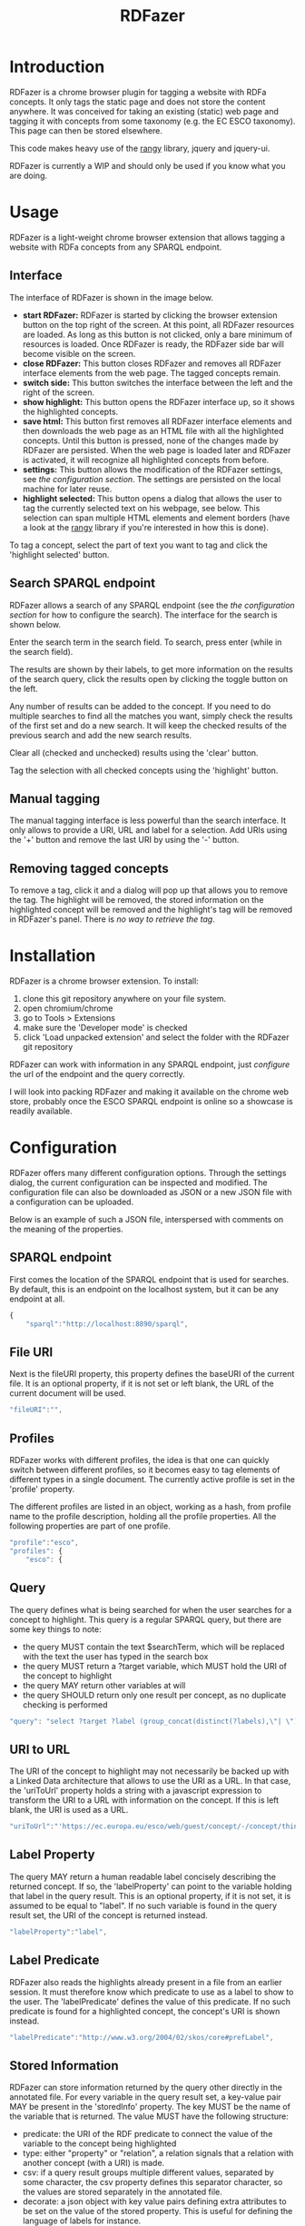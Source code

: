#+TITLE:RDFazer

* Introduction
RDFazer is a chrome browser plugin for tagging a website with RDFa concepts. It only tags the static page and does not store the content anywhere. It was conceived for taking an existing (static) web page and tagging it with concepts from some taxonomy (e.g. the EC ESCO taxonomy). This page can then be stored elsewhere.

This code makes heavy use of the [[https://github.com/timdown/rangy][rangy]] library, jquery and jquery-ui.

RDFazer is currently a WIP and should only be used if you know what you are doing.

* Usage
RDFazer is a light-weight chrome browser extension that allows tagging a website with RDFa concepts from any SPARQL endpoint. 

** Interface
The interface of RDFazer is shown in the image below.
[[file:doc-img/interface.png]]

- *start RDFazer:* RDFazer is started by clicking the browser extension button on the top right of the screen. At this point, all RDFazer resources are loaded. As long as this button is not clicked, only a bare minimum of resources is loaded. Once RDFazer is ready, the RDFazer side bar will become visible on the screen.
- *close RDFazer:* This button closes RDFazer and removes all RDFazer interface elements from the web page. The tagged concepts remain.
- *switch side:* This button switches the interface between the left and the right of the screen.
- *show highlight:* This button opens the RDFazer interface up, so it shows the highlighted concepts.
- *save html:* This button first removes all RDFazer interface elements and then downloads the web page as an HTML file with all the highlighted concepts. Until this button is pressed, none of the changes made by RDFazer are persisted. When the web page is loaded later and RDFazer is activated, it will recognize all highlighted concepts from before.
- *settings:* This button allows the modification of the RDFazer settings, see [[Configuration][the configuration section]]. The settings are persisted on the local machine for later reuse.
- *highlight selected:* This button opens a dialog that allows the user to tag the currently selected text on his webpage, see below. This selection can span multiple HTML elements and element borders (have a look at the [[https://github.com/timdown/rangy][rangy]] library if you're interested in how this is done).

To tag a concept, select the part of text you want to tag and click the 'highlight selected' button. 

** Search SPARQL endpoint
RDFazer allows a search of any SPARQL endpoint (see the [[Configuration][the configuration section]] for how to configure the search). The interface for the search is shown below.

[[file:doc-img/search.png]]

Enter the search term in the search field. To search, press enter (while in the search field).

The results are shown by their labels, to get more information on the results of the search query, click the results open by clicking the toggle button on the left. 

Any number of results can be added to the concept. If you need to do multiple searches to find all the matches you want, simply check the results of the first set and do a new search. It will keep the checked results of the previous search and add the new search results.

Clear all (checked and unchecked) results using the 'clear' button.

Tag the selection with all checked concepts using the 'highlight' button.

** Manual tagging
The manual tagging interface is less powerful than the search interface. It only allows to provide a URI, URL and label for a selection. Add URIs using the '+' button and remove the last URI by using the '-' button.

[[file:doc-img/manual.png]]

** Removing tagged concepts
To remove a tag, click it and a dialog will pop up that allows you to remove the tag. The highlight will be removed, the stored information on the highlighted concept will be removed and the highlight's tag will be removed in RDFazer's panel. There is /no way to retrieve the tag/.
* Installation
RDFazer is a chrome browser extension. To install:
1) clone this git repository anywhere on your file system.
2) open chromium/chrome
3) go to Tools > Extensions
4) make sure the 'Developer mode' is checked
5) click 'Load unpacked extension' and select the folder with the RDFazer git repository

RDFazer can work with information in any SPARQL endpoint, just [[Configuration][configure]] the url of the endpoint and the query correctly.

I will look into packing RDFazer and making it available on the chrome web store, probably once the ESCO SPARQL endpoint is online so a showcase is readily available.

* Configuration
RDFazer offers many different configuration options. Through the settings dialog, the current configuration can be inspected and modified. The configuration file can also be downloaded as JSON or a new JSON file with a configuration can be uploaded.

Below is an example of such a JSON file, interspersed with comments on the meaning of the properties.

** SPARQL endpoint
First comes the location of the SPARQL endpoint that is used for searches. By default, this is an endpoint on the localhost system, but it can be any endpoint at all.
#+BEGIN_SRC javascript
  {
      "sparql":"http://localhost:8890/sparql",
#+END_SRC

** File URI
Next is the fileURI property, this property defines the baseURI of the current file. It is an optional property, if it is not set or left blank, the URL of the current document will be used.
#+BEGIN_SRC javascript
    "fileURI":"",
#+END_SRC

** Profiles
RDFazer works with different profiles, the idea is that one can quickly switch between different profiles, so it becomes easy to tag elements of different types in a single document. The currently active profile is set in the 'profile' property.

The different profiles are listed in an object, working as a hash, from profile name to the profile description, holding all the profile properties. All the following properties are part of one profile.
#+BEGIN_SRC javascript
    "profile":"esco",
    "profiles": {
        "esco": {
#+END_SRC

** Query
The query defines what is being searched for when the user searches for a concept to highlight. This query is a regular SPARQL query, but there are some key things to note:
- the query MUST contain the text $searchTerm, which will be replaced with the text the user has typed in the search box
- the query MUST return a ?target variable, which MUST hold the URI of the concept to highlight
- the query MAY return other variables at will
- the query SHOULD return only one result per concept, as no duplicate checking is performed

#+BEGIN_SRC javascript
            "query": "select ?target ?label (group_concat(distinct(?labels),\"| \") as ?altLabels) (group_concat(distinct(?types), \"| \") as ?types)\n where { \n{ ?target a <http://ec.europa.eu/esco/model#Occupation> . } \nUNION\n { ?target a <http://ec.europa.eu/esco/model#Skill> . } \n?target <http://www.w3.org/2008/05/skos-xl#prefLabel> ?thing3. ?thing3 <http://www.w3.org/2008/05/skos-xl#literalForm> ?label .\n ?target <http://www.w3.org/1999/02/22-rdf-syntax-ns#type> ?types .\n{ ?target <http://www.w3.org/2008/05/skos-xl#prefLabel> ?thing1. \n?thing1 <http://www.w3.org/2008/05/skos-xl#literalForm> ?plabels . \nFILTER (bif:contains(?plabels,\"'$searchTerm*'\")) . \nFILTER (lang(?plabels) = \"en\") . } \nUNION\n { ?target <http://www.w3.org/2008/05/skos-xl#altLabel> ?thing2.\n ?thing2 <http://www.w3.org/2008/05/skos-xl#literalForm> ?plabels .\n FILTER (bif:contains(?plabels,\"'$searchTerm*'\")) . \nFILTER (lang(?plabels)= \"en\") . \n} \nOPTIONAL {?target <http://www.w3.org/2008/05/skos-xl#altLabel> ?thing4\n. ?thing4 <http://www.w3.org/2008/05/skos-xl#literalForm> ?labels\n. FILTER (lang (?labels) = \"en\") \n}\nFILTER (lang (?label) = \"en\") \n} GROUP BY ?target ?label",
#+END_SRC

** URI to URL
The URI of the concept to highlight may not necessarily be backed up with a Linked Data architecture that allows to use the URI as a URL. In that case, the 'uriToUrl' property holds a string with a javascript expression to transform the URI to a URL with information on the concept. If this is left blank, the URI is used as a URL.

#+BEGIN_SRC javascript
            "uriToUrl":"'https://ec.europa.eu/esco/web/guest/concept/-/concept/thing/en/' +uri",
#+END_SRC

** Label Property
The query MAY return a human readable label concisely describing the returned concept. If so, the 'labelProperty' can point to the variable holding that label in the query result. This is an optional property, if it is not set, it is assumed to be equal to "label". If no such variable is found in the query result set, the URI of the concept is returned instead.

#+BEGIN_SRC javascript
            "labelProperty":"label",
#+END_SRC

** Label Predicate
RDFazer also reads the highlights already present in a file from an earlier session. It must therefore know which predicate to use as a label to show to the user. The 'labelPredicate' defines the value of this predicate. If no such predicate is found for a highlighted concept, the concept's URI is shown instead.

#+BEGIN_SRC javascript
            "labelPredicate":"http://www.w3.org/2004/02/skos/core#prefLabel",
#+END_SRC
** Stored Information
RDFazer can store information returned by the query other directly in the annotated file. For every variable in the query result set, a key-value pair MAY be present in the 'storedInfo' property. The key MUST be the name of the variable that is returned. The value MUST have the following structure:

- predicate: the URI of the RDF predicate to connect the value of the variable to the concept being highlighted
- type: either "property" or "relation", a relation signals that a relation with another concept (with a URI) is made.
- csv: if a query result groups multiple different values, separated by some character, the csv property defines this separator character, so the values are stored separately in the annotated file.
- decorate: a json object with key value pairs defining extra attributes to be set on the value of the stored property. This is useful for defining the language of labels for instance.

#+BEGIN_SRC javascript
          "storedInfo": {
              "label": {
                  "predicate":"http://www.w3.org/2004/02/skos/core#prefLabel", 
                  "type":"property", 
                  "decorate":{"xml:lang":"en"}
              },
              "altLabels": {
                  "predicate":"http://www.w3.org/2004/02/skos/core#altLabel", 
                  "type":"property", 
                  "csv":"|", 
                  "decorate":{"xml:lang":"en"}
              },
              "types": {
                  "predicate":"http://www.w3.org/1999/02/22-rdf-syntax-ns#type", 
                  "type": "relation", 
                  "csv":"|"
              }
          }
      }
  }
#+END_SRC

** Full example
The previous snippets combine to the following configuration json file:

#+BEGIN_SRC javascript
  {
      "sparql":"http://localhost:8890/sparql",
      "fileURI":"",
      "profile":"esco",
      "profiles": {
          "esco": {
              "query": "select ?target ?label (group_concat(distinct(?labels),\"| \") as ?altLabels) (group_concat(distinct(?types), \"| \") as ?types)\n where { \n{ ?target a <http://ec.europa.eu/esco/model#Occupation> . } \nUNION\n { ?target a <http://ec.europa.eu/esco/model#Skill> . } \n?target <http://www.w3.org/2008/05/skos-xl#prefLabel> ?thing3. ?thing3 <http://www.w3.org/2008/05/skos-xl#literalForm> ?label .\n ?target <http://www.w3.org/1999/02/22-rdf-syntax-ns#type> ?types .\n{ ?target <http://www.w3.org/2008/05/skos-xl#prefLabel> ?thing1. \n?thing1 <http://www.w3.org/2008/05/skos-xl#literalForm> ?plabels . \nFILTER (bif:contains(?plabels,\"'$searchTerm*'\")) . \nFILTER (lang(?plabels) = \"en\") . } \nUNION\n { ?target <http://www.w3.org/2008/05/skos-xl#altLabel> ?thing2.\n ?thing2 <http://www.w3.org/2008/05/skos-xl#literalForm> ?plabels .\n FILTER (bif:contains(?plabels,\"'$searchTerm*'\")) . \nFILTER (lang(?plabels)= \"en\") . \n} \nOPTIONAL {?target <http://www.w3.org/2008/05/skos-xl#altLabel> ?thing4\n. ?thing4 <http://www.w3.org/2008/05/skos-xl#literalForm> ?labels\n. FILTER (lang (?labels) = \"en\") \n}\nFILTER (lang (?label) = \"en\") \n} GROUP BY ?target ?label",
              "uriToUrl":"'https://ec.europa.eu/esco/web/guest/concept/-/concept/thing/en/' +uri",
              "labelProperty":"label",
              "labelPredicate":"http://www.w3.org/2004/02/skos/core#prefLabel",
              "storedInfo": {
                  "label": {
                      "predicate":"http://www.w3.org/2004/02/skos/core#prefLabel", 
                      "type":"property", 
                      "decorate":{"xml:lang":"en"}
                  },
                  "altLabels": {
                      "predicate":"http://www.w3.org/2004/02/skos/core#altLabel", 
                      "type":"property", 
                      "csv":"|", 
                      "decorate":{"xml:lang":"en"}
                  },
                  "types": {
                      "predicate":"http://www.w3.org/1999/02/22-rdf-syntax-ns#type", 
                      "type": "relation", 
                      "csv":"|"
                  }
              }
          }
      }
#+END_SRC
* TODO Checklist
- [X] Allow search through SPARQL endpoint
- [X] Add settings panel
- [X] Build a better CSS style...
- [X] allow direct save of RDFazed html file
- [X] allow storing query result properties as RDFa, apart from just the URI
- [X] allow showing other property than URI in side bar
- [X] add SPARQL endpoint provenance information
- [X] allow setting of storedInfo properties 
- [X] add actual readme
- [X] Build final CSS style
- [X] Allow removal of results of an earlier session.
- [?] Add paging to search results
